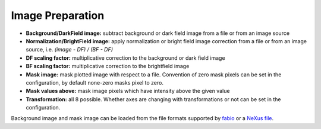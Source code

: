 .. _image-preparation:

Image Preparation
=================

.. figure:: ../_images/lavuepreparation.png

*    **Background/DarkField image:** subtract background or dark field image from a file or from an image source
*    **Normalization/BrightField image:** apply normalization or bright field image correction from a file or from an image source, i.e. `(image - DF) / (BF - DF)`
*    **DF scaling factor:** multiplicative correction to the background or dark field image
*    **BF scaling factor:** multiplicative correction to the brightfield  image
*    **Mask image:** mask plotted image with respect to a file.
     Convention of zero mask pixels can be set in the configuration,  by default none-zero masks pixel to zero.
*    **Mask values above:** mask image pixels which have intensity above the given value
*    **Transformation:** all 8 possible. Whether axes are changing with transformations or not can be set in the configuration.

Background image and mask image can be loaded from the file formats supported by `fabio <https://pypi.org/project/fabio/>`_ or a `NeXus file <https://www.nexusformat.org/>`_.

